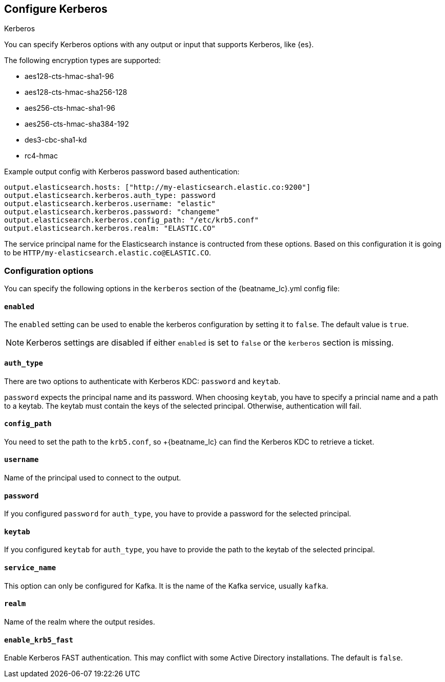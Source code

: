 [[configuration-kerberos]]
== Configure Kerberos

++++
<titleabbrev>Kerberos</titleabbrev>
++++

You can specify Kerberos options with any output or input that supports Kerberos, like {es}.

The following encryption types are supported:

* aes128-cts-hmac-sha1-96
* aes128-cts-hmac-sha256-128
* aes256-cts-hmac-sha1-96
* aes256-cts-hmac-sha384-192
* des3-cbc-sha1-kd
* rc4-hmac

Example output config with Kerberos password based authentication:

[source,yaml]
----
output.elasticsearch.hosts: ["http://my-elasticsearch.elastic.co:9200"]
output.elasticsearch.kerberos.auth_type: password
output.elasticsearch.kerberos.username: "elastic"
output.elasticsearch.kerberos.password: "changeme"
output.elasticsearch.kerberos.config_path: "/etc/krb5.conf"
output.elasticsearch.kerberos.realm: "ELASTIC.CO"
----

The service principal name for the Elasticsearch instance is contructed from these options. Based on this configuration
it is going to be `HTTP/my-elasticsearch.elastic.co@ELASTIC.CO`.

[float]
=== Configuration options

You can specify the following options in the `kerberos` section of the +{beatname_lc}.yml+ config file:

[float]
==== `enabled`

The `enabled` setting can be used to enable the kerberos configuration by setting
it to `false`. The default value is `true`.

NOTE: Kerberos settings are disabled if either `enabled` is set to `false` or the
`kerberos` section is missing.

[float]
==== `auth_type`

There are two options to authenticate with Kerberos KDC: `password` and `keytab`.

`password` expects the principal name and its password. When choosing `keytab`, you
have to specify a princial name and a path to a keytab. The keytab must contain
the keys of the selected principal. Otherwise, authentication will fail.

[float]
==== `config_path`

You need to set the path to the `krb5.conf`, so +{beatname_lc} can find the Kerberos KDC to
retrieve a ticket.

[float]
==== `username`

Name of the principal used to connect to the output.

[float]
==== `password`

If you configured `password` for `auth_type`, you have to provide a password
for the selected principal.

[float]
==== `keytab`

If you configured `keytab` for `auth_type`, you have to provide the path to the
keytab of the selected principal.

[float]
==== `service_name`

This option can only be configured for Kafka. It is the name of the Kafka service, usually `kafka`.

[float]
==== `realm`

Name of the realm where the output resides.

[float]
==== `enable_krb5_fast`

Enable Kerberos FAST authentication. This may conflict with some Active Directory installations. The default is `false`.